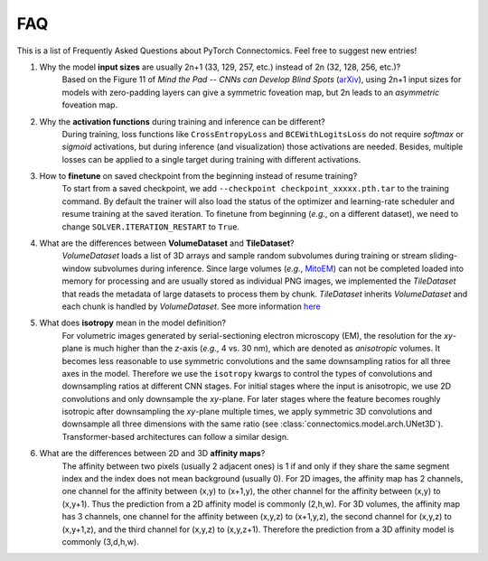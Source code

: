 FAQ
=====

This is a list of Frequently Asked Questions about PyTorch Connectomics. Feel free to suggest new entries!


1. Why the model **input sizes** are usually 2n+1 (33, 129, 257, etc.) instead of 2n (32, 128, 256, etc.)?
    Based on the Figure 11 of *Mind the Pad -- CNNs can Develop Blind Spots* (`arXiv <https://arxiv.org/abs/2010.02178>`_), 
    using 2n+1 input sizes for models with zero-padding layers can give a symmetric foveation map, but 2n leads to 
    an *asymmetric* foveation map.

2. Why the **activation functions** during training and inference can be different?
    During training, loss functions like ``CrossEntropyLoss`` and ``BCEWithLogitsLoss`` do not require *softmax* or *sigmoid*
    activations, but during inference (and visualization) those activations are needed. Besides, multiple losses can be applied
    to a single target during training with different activations.

3. How to **finetune** on saved checkpoint from the beginning instead of resume training?
    To start from a saved checkpoint, we add ``--checkpoint checkpoint_xxxxx.pth.tar`` to the training command. By default 
    the trainer will also load the status of the optimizer and learning-rate scheduler and resume training at the saved
    iteration. To finetune from beginning (*e.g.*, on a different dataset), we need to change ``SOLVER.ITERATION_RESTART``
    to ``True``.

4. What are the differences between **VolumeDataset** and **TileDataset**?
    *VolumeDataset* loads a list of 3D arrays and sample random subvolumes during training or stream sliding-window
    subvolumes during inference. Since large volumes (*e.g.*, `MitoEM <https://mitoem.grand-challenge.org/>`_) can not be
    completed loaded into memory for processing and are usually stored as individual PNG images, we implemented the
    *TileDataset* that reads the metadata of large datasets to process them by chunk. *TileDataset* inherits *VolumeDataset*
    and each chunk is handled by *VolumeDataset*. See more information `here <dataloading.html#tiledataset>`_

5. What does **isotropy** mean in the model definition?
    For volumetric images generated by serial-sectioning electron microscopy (EM), the resolution for the *xy*-plane is 
    much higher than the *z*-axis (*e.g.*, 4 vs. 30 nm), which are denoted as *anisotropic* volumes. It becomes less 
    reasonable to use symmetric convolutions and the same downsampling ratios for all three axes in the model. 
    Therefore we use the ``isotropy`` kwargs to control the types of convolutions and downsampling ratios at different 
    CNN stages. For initial stages where the input is anisotropic, we use 2D convolutions and only downsample the *xy*-plane. 
    For later stages where the feature becomes roughly isotropic after downsampling the *xy*-plane multiple times, we apply 
    symmetric 3D convolutions and downsample all three dimensions with the same ratio (see :class:`connectomics.model.arch.UNet3D`). 
    Transformer-based architectures can follow a similar design.

6. What are the differences between 2D and 3D **affinity maps**?
    The affinity between two pixels (usually 2 adjacent ones) is 1 if and only if they share the same segment 
    index and the index does not mean background (usually 0). For 2D images, the affinity map has 2 channels, one 
    channel for the affinity between (x,y) to (x+1,y), the other channel for the affinity between (x,y) to (x,y+1). 
    Thus the prediction from a 2D affinity model is commonly (2,h,w). For 3D volumes, the affinity map has 3 channels, 
    one channel for the affinity between (x,y,z) to (x+1,y,z), the second channel for (x,y,z) to (x,y+1,z), and 
    the third channel for (x,y,z) to (x,y,z+1). Therefore the prediction from a 3D affinity model is commonly (3,d,h,w).
